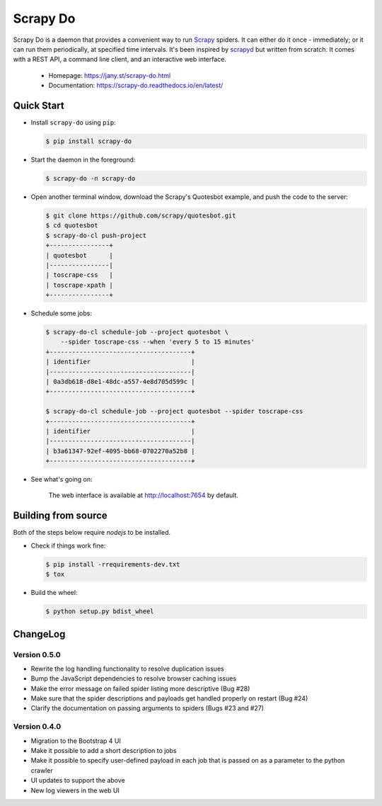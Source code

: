 
=========
Scrapy Do
=========

.. image:: https://api.travis-ci.org/ljanyst/scrapy-do.svg?branch=master
   :target: https://travis-ci.org/ljanyst/scrapy-do

.. image:: https://coveralls.io/repos/github/ljanyst/scrapy-do/badge.svg?branch=master
   :target: https://coveralls.io/github/ljanyst/scrapy-do?branch=master

.. image:: https://img.shields.io/pypi/v/scrapy-do.svg
   :target: https://pypi.python.org/pypi/scrapy-do
   :alt: PyPI Version


Scrapy Do is a daemon that provides a convenient way to run `Scrapy
<https://scrapy.org/>`_ spiders. It can either do it once - immediately; or it
can run them periodically, at specified time intervals. It's been inspired by
`scrapyd <https://github.com/scrapy/scrapyd>`_ but written from scratch. It
comes with a REST API, a command line client, and an interactive web interface.

 * Homepage: `https://jany.st/scrapy-do.html <https://jany.st/scrapy-do.html>`_
 * Documentation: `https://scrapy-do.readthedocs.io/en/latest/ <https://scrapy-do.readthedocs.io/en/latest/>`_

-----------
Quick Start
-----------

* Install ``scrapy-do`` using ``pip``:

  .. code-block:: console

       $ pip install scrapy-do

* Start the daemon in the foreground:

  .. code-block:: console

       $ scrapy-do -n scrapy-do

* Open another terminal window, download the Scrapy's Quotesbot example, and
  push the code to the server:

  .. code-block:: console

       $ git clone https://github.com/scrapy/quotesbot.git
       $ cd quotesbot
       $ scrapy-do-cl push-project
       +----------------+
       | quotesbot      |
       |----------------|
       | toscrape-css   |
       | toscrape-xpath |
       +----------------+

* Schedule some jobs:

  .. code-block:: console

       $ scrapy-do-cl schedule-job --project quotesbot \
           --spider toscrape-css --when 'every 5 to 15 minutes'
       +--------------------------------------+
       | identifier                           |
       |--------------------------------------|
       | 0a3db618-d8e1-48dc-a557-4e8d705d599c |
       +--------------------------------------+

       $ scrapy-do-cl schedule-job --project quotesbot --spider toscrape-css
       +--------------------------------------+
       | identifier                           |
       |--------------------------------------|
       | b3a61347-92ef-4095-bb68-0702270a52b8 |
       +--------------------------------------+

* See what's going on:

  .. figure:: https://github.com/ljanyst/scrapy-do/raw/master/docs/_static/jobs-active.png
     :scale: 50 %
     :alt: Active Jobs

     The web interface is available at http://localhost:7654 by default.

--------------------
Building from source
--------------------

Both of the steps below require `nodejs` to be installed.

* Check if things work fine:

  .. code-block:: console

       $ pip install -rrequirements-dev.txt
       $ tox

* Build the wheel:

  .. code-block:: console

       $ python setup.py bdist_wheel

---------
ChangeLog
---------

Version 0.5.0
-------------

* Rewrite the log handling functionality to resolve duplication issues
* Bump the JavaScript dependencies to resolve browser caching issues
* Make the error message on failed spider listing more descriptive (Bug #28)
* Make sure that the spider descriptions and payloads get handled properly on
  restart (Bug #24)
* Clarify the documentation on passing arguments to spiders (Bugs #23 and #27)

Version 0.4.0
-------------

* Migration to the Bootstrap 4 UI
* Make it possible to add a short description to jobs
* Make it possible to specify user-defined payload in each job that is passed
  on as a parameter to the python crawler
* UI updates to support the above
* New log viewers in the web UI
